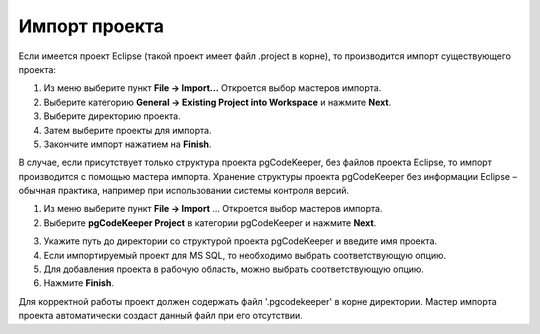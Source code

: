 ==============
Импорт проекта
==============

Если имеется проект Eclipse (такой проект имеет файл .project в корне), то производится импорт существующего проекта:

1. Из меню выберите пункт **File -> Import...** Откроется выбор мастеров импорта.
2. Выберите категорию **General -> Existing Project into Workspace** и нажмите **Next**.
3. Выберите директорию проекта.
4. Затем выберите проекты для импорта.
5. Закончите импорт нажатием на **Finish**.

В случае, если присутствует только структура проекта pgCodeKeeper, без файлов проекта Eclipse, то импорт производится с помощью мастера импорта. Хранение структуры проекта pgCodeKeeper без информации Eclipse – обычная практика, например при использовании системы контроля версий.

1. Из меню выберите пункт **File -> Import** ... Откроется выбор мастеров импорта.
2. Выберите **pgCodeKeeper Project** в категории pgCodeKeeper и нажмите **Next**.

.. image:: ../images/import_project_dialog.png

3. Укажите путь до директории со структурой проекта pgCodeKeeper и введите имя проекта.
4. Если импортируемый проект для MS SQL, то необходимо выбрать соответствующую опцию.
5. Для добавления проекта в рабочую область, можно выбрать соответствующую опцию.
6. Нажмите **Finish**.

Для корректной работы проект должен содержать файл '.pgcodekeeper' в корне директории. Мастер импорта проекта автоматически создаст данный файл при его отсутствии.